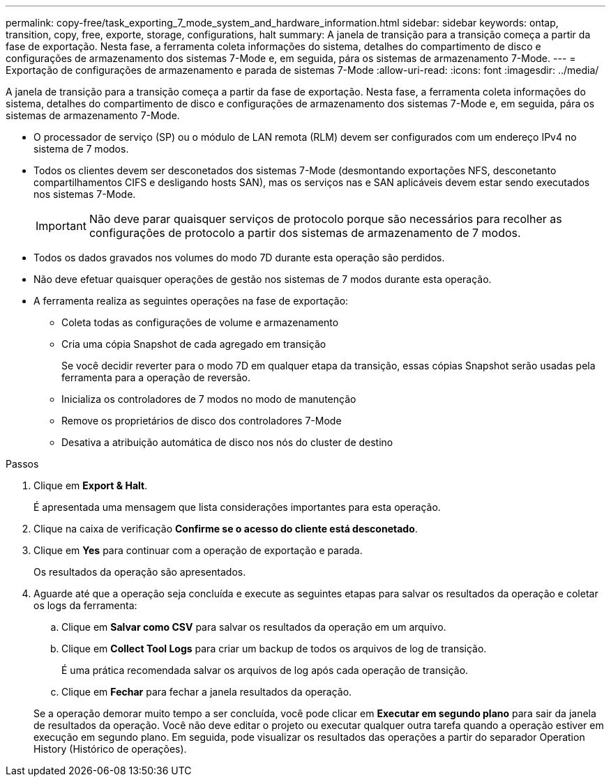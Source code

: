 ---
permalink: copy-free/task_exporting_7_mode_system_and_hardware_information.html 
sidebar: sidebar 
keywords: ontap, transition, copy, free, exporte, storage, configurations, halt 
summary: A janela de transição para a transição começa a partir da fase de exportação. Nesta fase, a ferramenta coleta informações do sistema, detalhes do compartimento de disco e configurações de armazenamento dos sistemas 7-Mode e, em seguida, pára os sistemas de armazenamento 7-Mode. 
---
= Exportação de configurações de armazenamento e parada de sistemas 7-Mode
:allow-uri-read: 
:icons: font
:imagesdir: ../media/


[role="lead"]
A janela de transição para a transição começa a partir da fase de exportação. Nesta fase, a ferramenta coleta informações do sistema, detalhes do compartimento de disco e configurações de armazenamento dos sistemas 7-Mode e, em seguida, pára os sistemas de armazenamento 7-Mode.

* O processador de serviço (SP) ou o módulo de LAN remota (RLM) devem ser configurados com um endereço IPv4 no sistema de 7 modos.
* Todos os clientes devem ser desconetados dos sistemas 7-Mode (desmontando exportações NFS, desconetanto compartilhamentos CIFS e desligando hosts SAN), mas os serviços nas e SAN aplicáveis devem estar sendo executados nos sistemas 7-Mode.
+

IMPORTANT: Não deve parar quaisquer serviços de protocolo porque são necessários para recolher as configurações de protocolo a partir dos sistemas de armazenamento de 7 modos.

* Todos os dados gravados nos volumes do modo 7D durante esta operação são perdidos.
* Não deve efetuar quaisquer operações de gestão nos sistemas de 7 modos durante esta operação.
* A ferramenta realiza as seguintes operações na fase de exportação:
+
** Coleta todas as configurações de volume e armazenamento
** Cria uma cópia Snapshot de cada agregado em transição
+
Se você decidir reverter para o modo 7D em qualquer etapa da transição, essas cópias Snapshot serão usadas pela ferramenta para a operação de reversão.

** Inicializa os controladores de 7 modos no modo de manutenção
** Remove os proprietários de disco dos controladores 7-Mode
** Desativa a atribuição automática de disco nos nós do cluster de destino




.Passos
. Clique em *Export & Halt*.
+
É apresentada uma mensagem que lista considerações importantes para esta operação.

. Clique na caixa de verificação *Confirme se o acesso do cliente está desconetado*.
. Clique em *Yes* para continuar com a operação de exportação e parada.
+
Os resultados da operação são apresentados.

. Aguarde até que a operação seja concluída e execute as seguintes etapas para salvar os resultados da operação e coletar os logs da ferramenta:
+
.. Clique em *Salvar como CSV* para salvar os resultados da operação em um arquivo.
.. Clique em *Collect Tool Logs* para criar um backup de todos os arquivos de log de transição.
+
É uma prática recomendada salvar os arquivos de log após cada operação de transição.

.. Clique em *Fechar* para fechar a janela resultados da operação.


+
Se a operação demorar muito tempo a ser concluída, você pode clicar em *Executar em segundo plano* para sair da janela de resultados da operação. Você não deve editar o projeto ou executar qualquer outra tarefa quando a operação estiver em execução em segundo plano. Em seguida, pode visualizar os resultados das operações a partir do separador Operation History (Histórico de operações).


